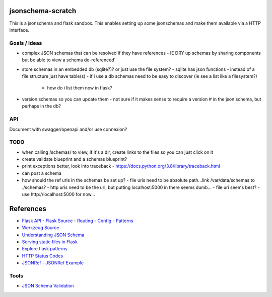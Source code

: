 jsonschema-scratch
==================

|build-status| |code coverage| |codacy|

.. |build-status| image:: https://travis-ci.com/pladdy/jsonschema-scratch.svg?branch=master
    :alt: build status
    :scale: 100%
    :target: https://travis-ci.com/pladdy/jsonschema-scratch

.. |code coverage| image:: https://codecov.io/gh/pladdy/jsonschema-scratch/branch/master/graph/badge.svg
  :alt: code coverage
  :scale: 100%
  :target: https://codecov.io/gh/pladdy/jsonschema-scratch

.. |codacy| image:: https://app.codacy.com/project/badge/Grade/454e2ed095ed4a41b545b949a7343c30
  :alt: codacy
  :scale: 100%
  :target: https://www.codacy.com/manual/pladdy/jsonschema-scratch?utm_source=github.com&amp;utm_medium=referral&amp;utm_content=pladdy/jsonschema-scratch&amp;utm_campaign=Badge_Grade

This is a jsonschema and flask sandbox.  This enables setting up some jsonschemas and make
them available via a HTTP interface.

Goals / Ideas
-------------

- complex JSON schemas that can be resolved if they have references
  - IE DRY up schemas by sharing components but be able to view a schema de-referenced´
- store schemas in an embedded db (sqlite?)?  or just use the file system?
  - sqlite has json functions
  - instead of a file structure just have table(s)
  - if i use a db schemas need to be easy to discover (ie see a list like a filesystem?)
    - how do i list them now in flask?
- version schemas so you can update them
  - not sure if it makes sense to require a version # in the json schema, but perhaps in the db?

API
---

Document with swagger/openapi and/or use connexion?

TODO
----

- when calling /schemas/ to view, if it's a dir, create links to the files so you can just click on it
- create validate blueprint and a schemas blueprint?
- print exceptions better, look into traceback
  - https://docs.python.org/3.8/library/traceback.html
- can post a schema
- how should the ref urls in the schemas be set up?
  - file uris need to be absolute path...link /var/data/schemas to ./schemas?
  - http uris need to be the url, but putting localhost:5000 in there seems dumb...
  - file uri seems best?
  - use http://localhost:5000 for now...

References
==========

- `Flask API <https://flask.palletsprojects.com/en/1.1.x/api/>`_
  - `Flask Source <https://github.com/pallets/flask>`_
  - `Routing <https://flask.palletsprojects.com/en/1.1.x/api/#url-route-registrations>`_
  - `Config <https://flask.palletsprojects.com/en/1.1.x/api/#configuration>`_
  - `Patterns <https://flask.palletsprojects.com/en/1.1.x/patterns/>`_
- `Werkzeug Source <https://github.com/pallets/werkzeug>`_
- `Understanding JSON Schema <https://json-schema.org/understanding-json-schema/>`_
- `Serving static files in Flask <https://stackoverflow.com/questions/20646822/how-to-serve-static-files-in-flask>`_
- `Explore flask patterns <https://exploreflask.com/en/latest/index.html>`_
- `HTTP Status Codes <https://developer.mozilla.org/en-US/docs/Web/HTTP/Status>`_
- `JSONRef <https://github.com/gazpachoking/jsonref>`_
  - `JSONRef Example <https://medium.com/grammofy/handling-complex-json-schemas-in-python-9eacc04a60cf>`_

Tools
-----

- `JSON Schema Validation <https://www.jsonschemavalidator.net/>`_
